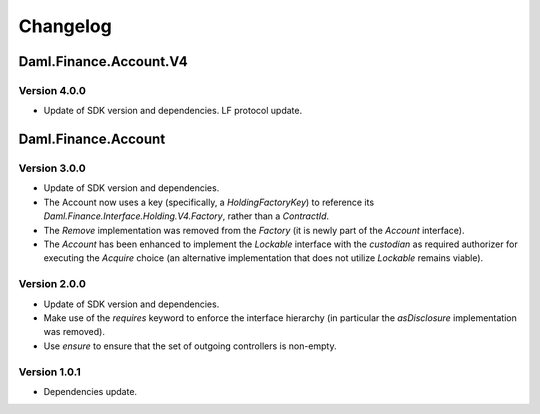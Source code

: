 .. Copyright (c) 2023 Digital Asset (Switzerland) GmbH and/or its affiliates. All rights reserved.
.. SPDX-License-Identifier: Apache-2.0

Changelog
#########

Daml.Finance.Account.V4
=======================

Version 4.0.0
*************

- Update of SDK version and dependencies. LF protocol update.

Daml.Finance.Account
====================

Version 3.0.0
*************

- Update of SDK version and dependencies.

- The Account now uses a key (specifically, a `HoldingFactoryKey`)
  to reference its `Daml.Finance.Interface.Holding.V4.Factory`, rather than a `ContractId`.

- The `Remove` implementation was removed from the `Factory` (it is newly part of the `Account`
  interface).

- The `Account` has been enhanced to implement the `Lockable` interface with the `custodian`
  as required authorizer for executing the `Acquire` choice (an alternative implementation that does
  not utilize `Lockable` remains viable).

Version 2.0.0
*************

- Update of SDK version and dependencies.

- Make use of the `requires` keyword to enforce the interface hierarchy (in particular the
  `asDisclosure` implementation was removed).

- Use `ensure` to ensure that the set of outgoing controllers is non-empty.

Version 1.0.1
*************

- Dependencies update.
